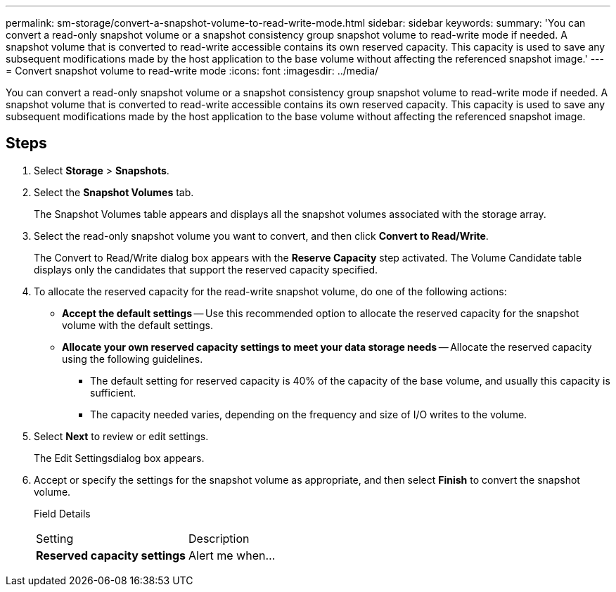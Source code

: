 ---
permalink: sm-storage/convert-a-snapshot-volume-to-read-write-mode.html
sidebar: sidebar
keywords: 
summary: 'You can convert a read-only snapshot volume or a snapshot consistency group snapshot volume to read-write mode if needed. A snapshot volume that is converted to read-write accessible contains its own reserved capacity. This capacity is used to save any subsequent modifications made by the host application to the base volume without affecting the referenced snapshot image.'
---
= Convert snapshot volume to read-write mode
:icons: font
:imagesdir: ../media/

[.lead]
You can convert a read-only snapshot volume or a snapshot consistency group snapshot volume to read-write mode if needed. A snapshot volume that is converted to read-write accessible contains its own reserved capacity. This capacity is used to save any subsequent modifications made by the host application to the base volume without affecting the referenced snapshot image.

== Steps

. Select *Storage* > *Snapshots*.
. Select the *Snapshot Volumes* tab.
+
The Snapshot Volumes table appears and displays all the snapshot volumes associated with the storage array.

. Select the read-only snapshot volume you want to convert, and then click *Convert to Read/Write*.
+
The Convert to Read/Write dialog box appears with the *Reserve Capacity* step activated. The Volume Candidate table displays only the candidates that support the reserved capacity specified.

. To allocate the reserved capacity for the read-write snapshot volume, do one of the following actions:
 ** *Accept the default settings* -- Use this recommended option to allocate the reserved capacity for the snapshot volume with the default settings.
 ** *Allocate your own reserved capacity settings to meet your data storage needs* -- Allocate the reserved capacity using the following guidelines.
  *** The default setting for reserved capacity is 40% of the capacity of the base volume, and usually this capacity is sufficient.
  *** The capacity needed varies, depending on the frequency and size of I/O writes to the volume.
. Select *Next* to review or edit settings.
+
The Edit Settingsdialog box appears.

. Accept or specify the settings for the snapshot volume as appropriate, and then select *Finish* to convert the snapshot volume.
+
Field Details
+
|===
| Setting| Description
a|
*Reserved capacity settings*
a|
Alert me when...
a|
    Use the spinner box to adjust the percentage point at which the system sends an alert notification when the reserved capacity for a snapshot group is nearing full.
+
When the reserved capacity for the snapshot volume exceeds the specified threshold, the system sends an alert, allowing you time to increase reserved capacity or to delete unnecessary objects.
+
|===
